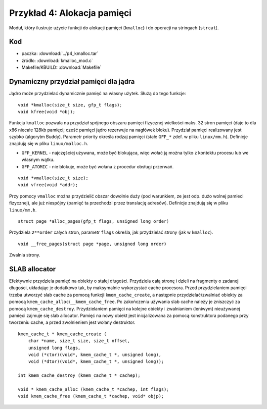 .. _04-p4-kmalloc:

============================
Przykład 4: Alokacja pamięci
============================

Moduł, który ilustruje użycie funkcji do alokacji pamięci (``kmalloc``) i do
operacji na stringach (``strcat``).

Kod
---

- paczka: :download:`../p4_kmalloc.tar`
- źródło: :download:`kmalloc_mod.c`
- Makefile/KBUILD: :download:`Makefile`

Dynamiczny przydział pamięci dla jądra
--------------------------------------

Jądro może przydzielać dynamicznie pamięć na własny użytek. Służą do tego
funkcje::

    void *kmalloc(size_t size, gfp_t flags);
    void kfree(void *obj);

Funkcja ``kmalloc`` pozwala na przydział spójnego obszaru pamięci fizycznej
wielkości maks. 32 stron pamięci (daje to dla x86 niecałe 128kb pamięci; 
cześć pamięci jądro  rezerwuje na nagłówek bloku). Przydział pamięci
realizowany jest szybko (algorytm Buddy). Parametr priority określa
rodzaj pamięci (stałe ``GFP_*`` zdef. w pliku ``linux/mm.h``). Definicje
znajdują się w pliku ``linux/malloc.h``.

- ``GFP_KERNEL`` - najczęściej używana, może być blokująca, więc wołać ją można
  tylko z kontektu procesu lub we własnym wątku.

- ``GFP_ATOMIC`` - nie blokuje, może być wołana z procedur obsługi przerwań.

::

    void *vmalloc(size_t size);
    void vfree(void *addr);

Przy pomocy ``vmalloc`` można przydzielić obszar dowolnie duży (pod
warunkiem, ze jest odp. dużo wolnej pamieci fizycznej), ale już
niespójny (pamięć ta przechodzi przez translację adresów). Definicje
znajdują się w pliku ``linux/mm.h``.

::

    struct page *alloc_pages(gfp_t flags, unsigned long order)

Przydziela ``2**order`` całych stron, parametr ``flags`` określa, jak
przydzielać strony (jak w ``kmalloc``).

::

    void __free_pages(struct page *page, unsigned long order)

Zwalnia strony.

SLAB allocator
--------------

Efektywnie przydziela pamięć na obiekty o stałej długości.
Przydziela całą stronę i dzieli na fragmenty o zadanej długości, układając
je dodatkowo tak, by maksymalnie wykorzystać cache procesora.
Przed przydzielaniem pamięci trzeba utworzyć slab cache za pomocą funkcji
``kmem_cache_create``, a następnie przydzielać/zwalniać obiekty za pomocą
``kmem_cache_alloc``/``__kmem_cache_free``.
Po zakończeniu używania slab cache należy je zniszczyć za pomocą
``kmem_cache_destroy``.
Przydzielaniem pamięci na kolejne obiekty i zwalnianiem (leniwym) 
nieużywanej pamięci zajmuje się slab allocator. Pamięć na nowy obiekt jest
inicjalizowana za pomocą konstruktora podanego przy tworzeniu cache,
a przed zwolnieniem jest wołany destruktor.

::

     kmem_cache_t * kmem_cache_create (
         char *name, size_t size, size_t offset,
         unsigned long flags, 
         void (*ctor)(void*, kmem_cache_t *, unsigned long),
         void (*dtor)(void*, kmem_cache_t *, unsigned long));
         
     int kmem_cache_destroy (kmem_cache_t * cachep);

     void * kmem_cache_alloc (kmem_cache_t *cachep, int flags);
     void kmem_cache_free (kmem_cache_t *cachep, void* objp);

